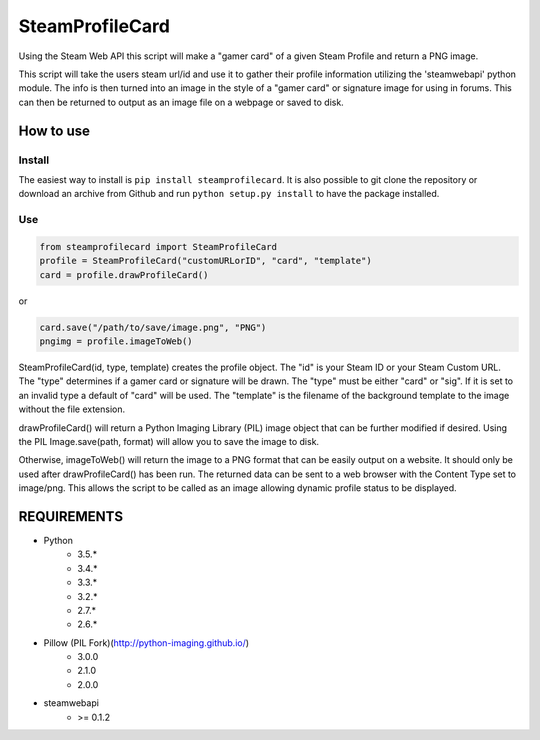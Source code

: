 SteamProfileCard
----------------

|buildstatus|

Using the Steam Web API this script will make a "gamer card" of a
given Steam Profile and return a PNG image.

This script will take the users steam url/id and use it to gather
their profile information utilizing the 'steamwebapi' python module.
The info is then turned into an image in the style of a "gamer card"
or signature image for using in forums. This can then be returned to
output as an image file on a webpage or saved to disk.

How to use
~~~~~~~~~~

Install
^^^^^^^

The easiest way to install is ``pip install steamprofilecard``. It is also
possible to git clone the repository or download an archive from Github
and run ``python setup.py install`` to have the package installed.

Use
^^^

.. code:: python

    from steamprofilecard import SteamProfileCard
    profile = SteamProfileCard("customURLorID", "card", "template")
    card = profile.drawProfileCard()


or

.. code:: python

    card.save("/path/to/save/image.png", "PNG")
    pngimg = profile.imageToWeb()


SteamProfileCard(id, type, template) creates the profile object.
The "id" is your Steam ID or your Steam Custom URL. The "type"
determines if a gamer card or signature will be drawn. The "type"
must be either "card" or "sig". If it is set to an invalid type
a default of "card" will be used. The "template" is the filename 
of the background template to the image without the file extension.

drawProfileCard() will return a Python Imaging Library (PIL) image 
object that can be further modified if desired. Using the PIL 
Image.save(path, format) will allow you to save the image to disk.

Otherwise, imageToWeb() will return the image to a PNG format that 
can be easily output on a website. It should only be used after 
drawProfileCard() has been run. The returned data can be sent to 
a web browser with the Content Type set to image/png. This allows
the script to be called as an image allowing dynamic profile status
to be displayed.

REQUIREMENTS
~~~~~~~~~~~~

* Python
    * 3.5.*
    * 3.4.*
    * 3.3.*
    * 3.2.*
    * 2.7.*
    * 2.6.*
* Pillow (PIL Fork)(http://python-imaging.github.io/)
    * 3.0.0
    * 2.1.0
    * 2.0.0
* steamwebapi
    * >= 0.1.2

.. |buildstatus| image:: https://travis-ci.org/shawnsilva/steamprofilecard.svg?branch=master
    :target: https://travis-ci.org/shawnsilva/steamprofilecard

